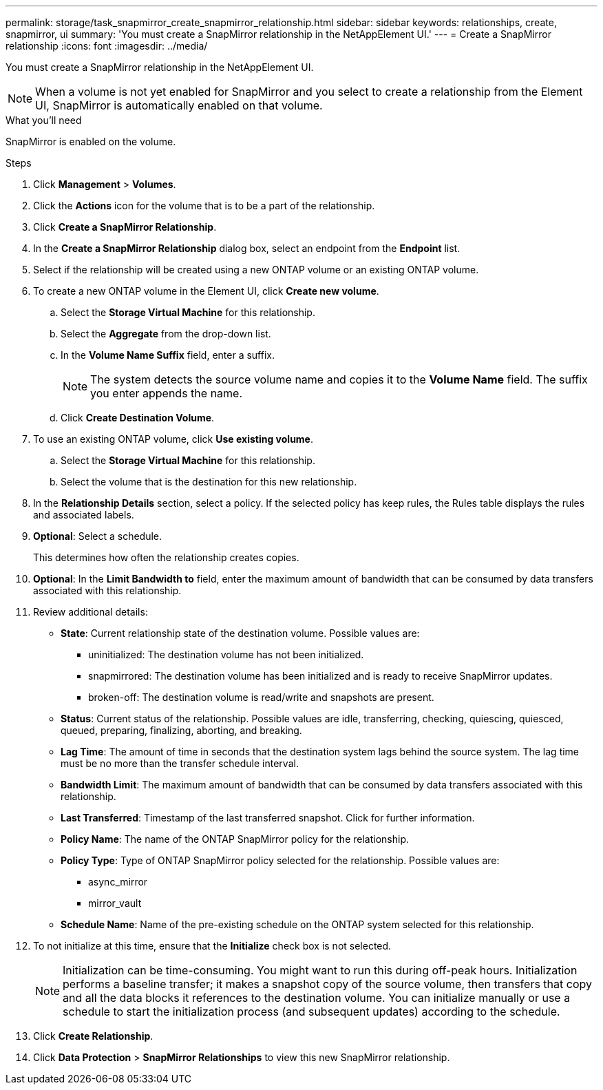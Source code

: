 ---
permalink: storage/task_snapmirror_create_snapmirror_relationship.html
sidebar: sidebar
keywords: relationships, create, snapmirror, ui
summary: 'You must create a SnapMirror relationship in the NetAppElement UI.'
---
= Create a SnapMirror relationship
:icons: font
:imagesdir: ../media/

[.lead]
You must create a SnapMirror relationship in the NetAppElement UI.


NOTE: When a volume is not yet enabled for SnapMirror and you select to create a relationship from the Element UI, SnapMirror is automatically enabled on that volume.

.What you'll need

SnapMirror is enabled on the volume.


.Steps
. Click *Management* > *Volumes*.
. Click the *Actions* icon for the volume that is to be a part of the relationship.
. Click *Create a SnapMirror Relationship*.
. In the *Create a SnapMirror Relationship* dialog box, select an endpoint from the *Endpoint* list.
. Select if the relationship will be created using a new ONTAP volume or an existing ONTAP volume.
. To create a new ONTAP volume in the Element UI, click *Create new volume*.
 .. Select the *Storage Virtual Machine* for this relationship.
 .. Select the *Aggregate* from the drop-down list.
 .. In the *Volume Name Suffix* field, enter a suffix.
+
NOTE: The system detects the source volume name and copies it to the *Volume Name* field. The suffix you enter appends the name.

 .. Click *Create Destination Volume*.
. To use an existing ONTAP volume, click *Use existing volume*.
 .. Select the *Storage Virtual Machine* for this relationship.
 .. Select the volume that is the destination for this new relationship.
. In the *Relationship Details* section, select a policy. If the selected policy has keep rules, the Rules table displays the rules and associated labels.
. *Optional*: Select a schedule.
+
This determines how often the relationship creates copies.

. *Optional*: In the *Limit Bandwidth to* field, enter the maximum amount of bandwidth that can be consumed by data transfers associated with this relationship.
. Review additional details:
 ** *State*: Current relationship state of the destination volume. Possible values are:

  *** uninitialized: The destination volume has not been initialized.
  *** snapmirrored: The destination volume has been initialized and is ready to receive SnapMirror updates.
  *** broken-off: The destination volume is read/write and snapshots are present.

 ** *Status*: Current status of the relationship. Possible values are idle, transferring, checking, quiescing, quiesced, queued, preparing, finalizing, aborting, and breaking.

 ** *Lag Time*: The amount of time in seconds that the destination system lags behind the source system. The lag time must be no more than the transfer schedule interval.

 ** *Bandwidth Limit*: The maximum amount of bandwidth that can be consumed by data transfers associated with this relationship.

 ** *Last Transferred*: Timestamp of the last transferred snapshot. Click for further information.

 ** *Policy Name*: The name of the ONTAP SnapMirror policy for the relationship.

 ** *Policy Type*: Type of ONTAP SnapMirror policy selected for the relationship. Possible values are:

  *** async_mirror
  *** mirror_vault

 ** *Schedule Name*: Name of the pre-existing schedule on the ONTAP system selected for this relationship.

. To not initialize at this time, ensure that the *Initialize* check box is not selected.
+
NOTE: Initialization can be time-consuming. You might want to run this during off-peak hours. Initialization performs a baseline transfer; it makes a snapshot copy of the source volume, then transfers that copy and all the data blocks it references to the destination volume. You can initialize manually or use a schedule to start the initialization process (and subsequent updates) according to the schedule.

. Click *Create Relationship*.
. Click *Data Protection* > *SnapMirror Relationships* to view this new SnapMirror relationship.
